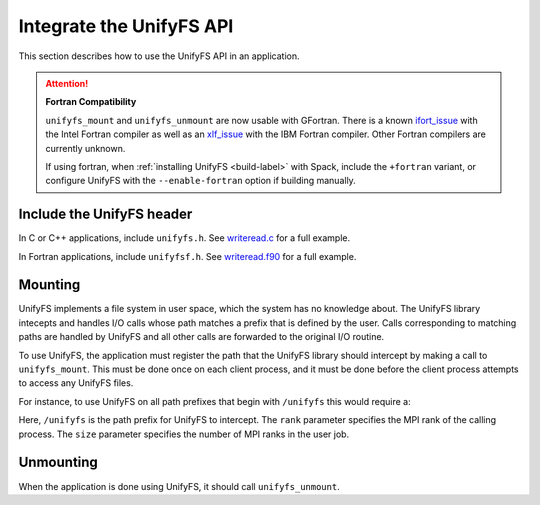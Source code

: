 =========================
Integrate the UnifyFS API
=========================

This section describes how to use the UnifyFS API in an application.

.. Attention:: **Fortran Compatibility**

   ``unifyfs_mount`` and ``unifyfs_unmount`` are now usable  with GFortran.
   There is a known ifort_issue_ with the Intel Fortran compiler as well as an
   xlf_issue_ with the IBM Fortran compiler. Other Fortran compilers are
   currently unknown.

   If using fortran, when :ref:`installing UnifyFS <build-label>` with Spack,
   include the ``+fortran`` variant, or configure UnifyFS with the
   ``--enable-fortran`` option if building manually.

---------------------------
Include the UnifyFS header
---------------------------

In C or C++ applications, include ``unifyfs.h``. See writeread.c_ for a full
example.

.. code-block:: C
    :caption: C

    #include <unifyfs.h>

In Fortran applications, include ``unifyfsf.h``. See writeread.f90_ for a
full example.

.. code-block:: Fortran
    :caption: Fortran

    include 'unifyfsf.h'

---------------------------
Mounting
---------------------------

UnifyFS implements a file system in user space, which the system has no knowledge about.
The UnifyFS library intecepts and handles I/O calls whose path matches a prefix that is defined by the user.
Calls corresponding to matching paths are handled by UnifyFS and all other calls are forwarded to the original I/O routine.

To use UnifyFS, the application must register the path that the UnifyFS library should intercept
by making a call to ``unifyfs_mount``.
This must be done once on each client process,
and it must be done before the client process attempts to access any UnifyFS files.

For instance, to use UnifyFS on all path prefixes that begin with
``/unifyfs`` this would require a:

.. code-block:: C
    :caption: C

    unifyfs_mount('/unifyfs', rank, rank_num);

.. code-block:: Fortran
    :caption: Fortran

    call UNIFYFS_MOUNT('/unifyfs', rank, size, ierr);

Here, ``/unifyfs`` is the path prefix for UnifyFS to intercept.
The ``rank`` parameter specifies the MPI rank of the calling process.
The ``size`` parameter specifies the number of MPI ranks in the user job.

---------------------------
Unmounting
---------------------------

When the application is done using UnifyFS, it should call ``unifyfs_unmount``.

.. code-block:: C
    :caption: C

    unifyfs_unmount();

.. code-block:: Fortran
    :caption: Fortran

    call UNIFYFS_UNMOUNT(ierr);

.. explicit external hyperlink targets

.. _ifort_issue: https://github.com/LLNL/UnifyFS/issues/300
.. _writeread.c: https://github.com/LLNL/UnifyFS/blob/dev/examples/src/writeread.c
.. _writeread.f90: https://github.com/LLNL/UnifyFS/blob/dev/examples/src/writeread.f90
.. _xlf_issue: https://github.com/LLNL/UnifyFS/issues/304
